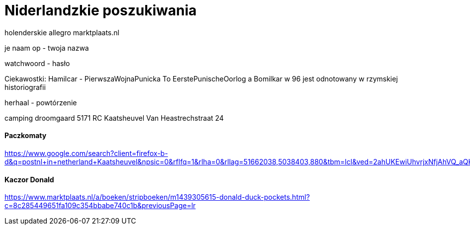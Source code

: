 = Niderlandzkie poszukiwania

holenderskie allegro 
marktplaats.nl

je naam op - twoja nazwa

watchwoord - hasło

Ciekawostki:
Hamilcar - PierwszaWojnaPunicka To EerstePunischeOorlog
a Bomilkar w 96 jest odnotowany w rzymskiej historiografii	

herhaal - powtórzenie

camping droomgaard
5171 RC Kaatsheuvel Van Heastrechstraat 24

==== Paczkomaty

https://www.google.com/search?client=firefox-b-d&q=postnl+in+netherland+Kaatsheuvel&npsic=0&rflfq=1&rlha=0&rllag=51662038,5038403,880&tbm=lcl&ved=2ahUKEwiUhvrjxNfjAhVQ_aQKHfNMDTkQtgN6BAgKEAQ&tbs=lrf:!2m1!1e3!3sIAE,lf:1,lf_ui:4&rldoc=1#rlfi=hd:;si:;mv:!1m2!1d51.675353922598546!2d5.088495813611189!2m2!1d51.63840068654138!2d4.991678797009627!4m2!1d51.65688107099652!2d5.040087305310408!5i14

==== Kaczor Donald 

https://www.marktplaats.nl/a/boeken/stripboeken/m1439305615-donald-duck-pockets.html?c=8c285449651fa109c354bbabe740c1b&previousPage=lr

